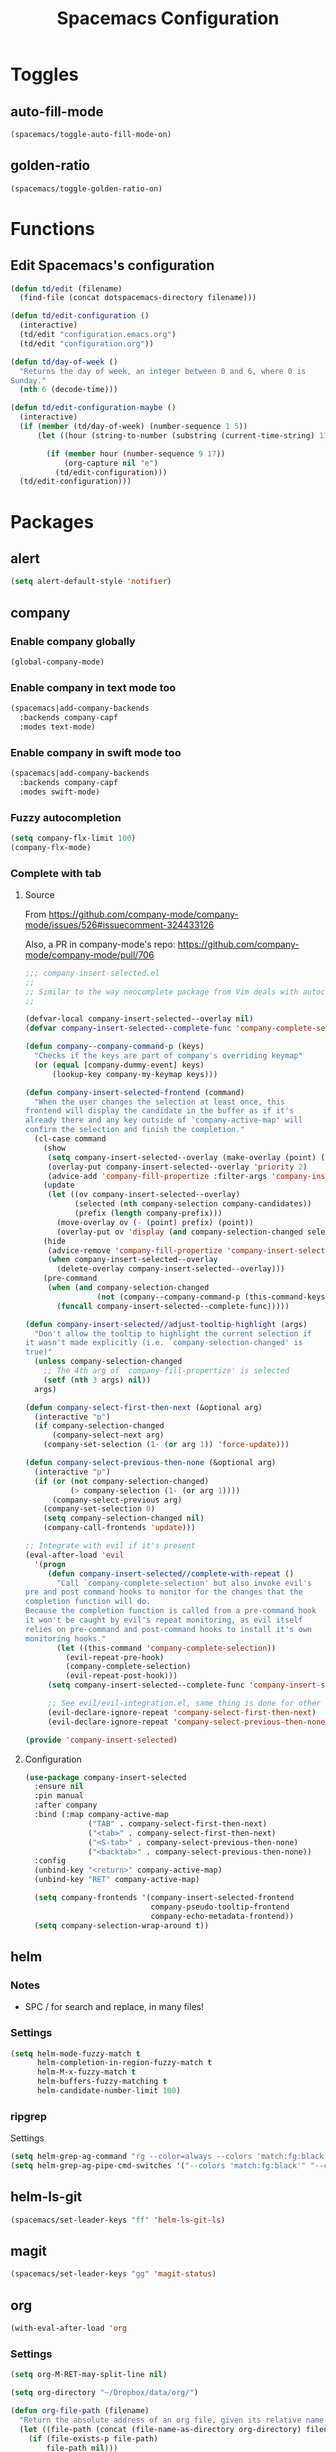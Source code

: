 #+TITLE: Spacemacs Configuration

* Toggles

** auto-fill-mode

   #+BEGIN_SRC emacs-lisp
     (spacemacs/toggle-auto-fill-mode-on)
   #+END_SRC
** golden-ratio

   #+BEGIN_SRC emacs-lisp
     (spacemacs/toggle-golden-ratio-on)
   #+END_SRC

* Functions
** Edit Spacemacs's configuration
   #+BEGIN_SRC emacs-lisp
     (defun td/edit (filename)
       (find-file (concat dotspacemacs-directory filename)))

     (defun td/edit-configuration ()
       (interactive)
       (td/edit "configuration.emacs.org")
       (td/edit "configuration.org"))

     (defun td/day-of-week ()
       "Returns the day of week, an integer between 0 and 6, where 0 is
     Sunday."
       (nth 6 (decode-time)))

     (defun td/edit-configuration-maybe ()
       (interactive)
       (if (member (td/day-of-week) (number-sequence 1 5))
           (let ((hour (string-to-number (substring (current-time-string) 11 13))) )

             (if (member hour (number-sequence 9 17))
                 (org-capture nil "e")
               (td/edit-configuration)))
       (td/edit-configuration)))
   #+END_SRC

* Packages

** alert

   #+BEGIN_SRC emacs-lisp
     (setq alert-default-style 'notifier)
   #+END_SRC

** company

*** Enable company globally

    #+BEGIN_SRC emacs-lisp
      (global-company-mode)
    #+END_SRC

*** Enable company in text mode too

    #+BEGIN_SRC emacs-lisp
      (spacemacs|add-company-backends
        :backends company-capf
        :modes text-mode)
    #+END_SRC

*** Enable company in swift mode too

    #+BEGIN_SRC emacs-lisp
      (spacemacs|add-company-backends
        :backends company-capf
        :modes swift-mode)
    #+END_SRC

*** Fuzzy autocompletion

    #+BEGIN_SRC emacs-lisp
      (setq company-flx-limit 100)
      (company-flx-mode)
    #+END_SRC

*** Complete with tab

**** Source

     From https://github.com/company-mode/company-mode/issues/526#issuecomment-324433126

     Also, a PR in company-mode's repo: https://github.com/company-mode/company-mode/pull/706
    
     #+BEGIN_SRC emacs-lisp
       ;;; company-insert-selected.el
       ;;
       ;; Similar to the way neocomplete package from Vim deals with autocompletion
       ;;

       (defvar-local company-insert-selected--overlay nil)
       (defvar company-insert-selected--complete-func 'company-complete-selection)

       (defun company--company-command-p (keys)
         "Checks if the keys are part of company's overriding keymap"
         (or (equal [company-dummy-event] keys)
             (lookup-key company-my-keymap keys)))

       (defun company-insert-selected-frontend (command)
         "When the user changes the selection at least once, this
       frontend will display the candidate in the buffer as if it's
       already there and any key outside of `company-active-map' will
       confirm the selection and finish the completion."
         (cl-case command
           (show
            (setq company-insert-selected--overlay (make-overlay (point) (point)))
            (overlay-put company-insert-selected--overlay 'priority 2)
            (advice-add 'company-fill-propertize :filter-args 'company-insert-selected//adjust-tooltip-highlight))
           (update
            (let ((ov company-insert-selected--overlay)
                  (selected (nth company-selection company-candidates))
                  (prefix (length company-prefix)))
              (move-overlay ov (- (point) prefix) (point))
              (overlay-put ov 'display (and company-selection-changed selected))))
           (hide
            (advice-remove 'company-fill-propertize 'company-insert-selected//adjust-tooltip-highlight)
            (when company-insert-selected--overlay
              (delete-overlay company-insert-selected--overlay)))
           (pre-command
            (when (and company-selection-changed
                       (not (company--company-command-p (this-command-keys))))
              (funcall company-insert-selected--complete-func)))))

       (defun company-insert-selected//adjust-tooltip-highlight (args)
         "Don't allow the tooltip to highlight the current selection if
       it wasn't made explicitly (i.e. `company-selection-changed' is
       true)"
         (unless company-selection-changed
           ;; The 4th arg of `company-fill-propertize' is selected
           (setf (nth 3 args) nil))
         args)

       (defun company-select-first-then-next (&optional arg)
         (interactive "p")
         (if company-selection-changed
             (company-select-next arg)
           (company-set-selection (1- (or arg 1)) 'force-update)))

       (defun company-select-previous-then-none (&optional arg)
         (interactive "p")
         (if (or (not company-selection-changed)
                 (> company-selection (1- (or arg 1))))
             (company-select-previous arg)
           (company-set-selection 0)
           (setq company-selection-changed nil)
           (company-call-frontends 'update)))

       ;; Integrate with evil if it's present
       (eval-after-load 'evil
         '(progn
            (defun company-insert-selected//complete-with-repeat ()
              "Call `company-complete-selection' but also invoke evil's
       pre and post command hooks to monitor for the changes that the
       completion function will do.
       Because the completion function is called from a pre-command hook
       it won't be caught by evil's repeat monitoring, as evil itself
       relies on pre-command and post-command hooks to install it's own
       monitoring hooks."
              (let ((this-command 'company-complete-selection))
                (evil-repeat-pre-hook)
                (company-complete-selection)
                (evil-repeat-post-hook)))
            (setq company-insert-selected--complete-func 'company-insert-selected//complete-with-repeat)

            ;; See evil/evil-integration.el, same thing is done for other company functions
            (evil-declare-ignore-repeat 'company-select-first-then-next)
            (evil-declare-ignore-repeat 'company-select-previous-then-none)))

       (provide 'company-insert-selected)
     #+END_SRC

**** Configuration

     #+BEGIN_SRC emacs-lisp
       (use-package company-insert-selected
         :ensure nil
         :pin manual
         :after company
         :bind (:map company-active-map
                     ("TAB" . company-select-first-then-next)
                     ("<tab>" . company-select-first-then-next)
                     ("<S-tab>" . company-select-previous-then-none)
                     ("<backtab>" . company-select-previous-then-none))
         :config
         (unbind-key "<return>" company-active-map)
         (unbind-key "RET" company-active-map)

         (setq company-frontends '(company-insert-selected-frontend
                                   company-pseudo-tooltip-frontend
                                   company-echo-metadata-frontend))
         (setq company-selection-wrap-around t))
     #+END_SRC

** helm

*** Notes

    - SPC / for search and replace, in many files!

*** Settings

    #+BEGIN_SRC emacs-lisp
      (setq helm-mode-fuzzy-match t
            helm-completion-in-region-fuzzy-match t
            helm-M-x-fuzzy-match t
            helm-buffers-fuzzy-matching t
            helm-candidate-number-limit 100)
    #+END_SRC

*** ripgrep

    Settings

    #+BEGIN_SRC emacs-lisp
      (setq helm-grep-ag-command "rg --color=always --colors 'match:fg:black' --colors 'match:bg:yellow' --smart-case --no-heading --line-number %s %s %s")
      (setq helm-grep-ag-pipe-cmd-switches '("--colors 'match:fg:black'" "--colors 'match:bg:yellow'"))
    #+END_SRC

** helm-ls-git

   #+BEGIN_SRC emacs-lisp
     (spacemacs/set-leader-keys "ff" 'helm-ls-git-ls)
   #+END_SRC

** magit

   #+BEGIN_SRC emacs-lisp
     (spacemacs/set-leader-keys "gg" 'magit-status)
   #+END_SRC

** org

   #+BEGIN_SRC emacs-lisp
     (with-eval-after-load 'org
   #+END_SRC

*** Settings

    #+BEGIN_SRC emacs-lisp
      (setq org-M-RET-may-split-line nil)

      (setq org-directory "~/Dropbox/data/org/")

      (defun org-file-path (filename)
        "Return the absolute address of an org file, given its relative name."
        (let ((file-path (concat (file-name-as-directory org-directory) filename)))
          (if (file-exists-p file-path)
              file-path nil)))

      (setq org-default-notes-file (org-file-path "notes.org"))
    #+END_SRC

*** Add structure templates

    #+BEGIN_SRC emacs-lisp
      (dolist (item '(("e" "#+BEGIN_SRC emacs-lisp\n?\n#+END_SRC")
                      ("r" "#+END_SRC\n?\n#+BEGIN_SRC emacs-lisp")
                      ("p" "#+BEGIN_SRC python\n?\n#+END_SRC")))
        (add-to-list 'org-structure-template-alist item))
    #+END_SRC

*** Don't prompt me to confirm every time I want to evaluate a block.

    #+BEGIN_SRC emacs-lisp
      (setq org-confirm-babel-evaluate nil)
    #+END_SRC

*** =org-babel-execute:swift=

    #+BEGIN_SRC emacs-lisp
      (defun run-swift (body)
        "Get around `org-babel-eval' runs the swift REPL rather than the file problem"
        (let ((filename (make-temp-file "ob-swift")))
          (with-temp-file filename
            (insert body))
          (with-temp-buffer
            (shell-command (format "swift %S" (org-babel-process-file-name filename)) (current-buffer))
            (buffer-string))))

      (defun org-babel-execute:swift (body params)
        "Execute a block of Swift code with org-babel."
        (message "executing Swift source code block")
        (run-swift body))

        (provide 'ob-swift)
    #+END_SRC

*** =org-babel-do-load-languages=
    Load languages

    #+BEGIN_SRC emacs-lisp
      (org-babel-do-load-languages
       'org-babel-load-languages
       '(
         (swift . t)
         (python . t)
         (ruby . t)
         ;; other languages..
         ))
    #+END_SRC

** projectile
*** =*scratch*= buffer per project

    #+BEGIN_SRC emacs-lisp
      (defun switch-to-project-s-scratch-buffer ()
        (interactive)
        (let ((buffer-name (format "*scratch: %S*" (projectile-project-name))))
          (if-let (buffer (get-buffer buffer-name)) ; buffer exists
              (switch-to-buffer buffer)
            (progn                            ; buffer does not exist
              (switch-to-buffer (get-buffer-create buffer-name))
              (org-mode)
              (insert (format "#+TITLE %S\n\n" (projectile-project-name)))))))
    #+END_SRC

*** =zen=

    #+BEGIN_SRC emacs-lisp
      (defun zen ()
        (interactive)
        (delete-other-windows)
        (switch-to-project-s-scratch-buffer))
    #+END_SRC

*** Settings

    #+BEGIN_SRC emacs-lisp
      (setq projectile-enable-caching t)
      (setq projectile-switch-project-action 'zen)
    #+END_SRC

*** Discover projects
    #+BEGIN_SRC emacs-lisp
      (projectile-discover-projects-in-directory "~/work")
      (projectile-discover-projects-in-directory "~/proj")
    #+END_SRC
** tox

   #+BEGIN_SRC emacs-lisp
     (setq tox-runner 'py.test)
   #+END_SRC

** Diminish modes
   #+BEGIN_SRC emacs-lisp
     (defmacro diminish-minor-mode (filename mode &optional abbrev)
       `(eval-after-load (symbol-name ,filename)
          '(diminish ,mode ,abbrev)))

     (defmacro diminish-major-mode (mode-hook abbrev)
       `(add-hook ,mode-hook
                  (lambda () (setq mode-name ,abbrev))))

     (diminish-minor-mode 'with-editor 'with-editor-mode)
     (diminish-minor-mode 'simple 'auto-fill-function)
     (diminish-minor-mode 'server 'server-buffer-clients)

     (diminish-minor-mode 'org-indent 'org-indent-mode)
     (diminish-minor-mode 'org-src    'org-src-mode)

     (diminish-major-mode 'emacs-lisp-mode-hook "elisp")
     (diminish-major-mode 'lisp-interaction-mode-hook "λ")
     (diminish-major-mode 'python-mode-hook "Py")
   #+END_SRC
*** The End

    #+BEGIN_SRC emacs-lisp
    )
    #+END_SRC
* Key bindings
** =;= <-> =:= in every modes

   #+BEGIN_SRC emacs-lisp
     (global-set-key ":" (lambda () (interactive) (insert ";")))
     (global-set-key ";" (lambda () (interactive) (insert ":")))
   #+END_SRC

** Edit configurations

   #+BEGIN_SRC emacs-lisp
     (spacemacs/set-leader-keys "fee" 'td/edit-configuration)
   #+END_SRC
** =SPC [0-9]=

   #+BEGIN_SRC emacs-lisp
     (spacemacs/set-leader-keys "0" 'delete-other-windows)
     (spacemacs/set-leader-keys "7" 'async-shell-command)
     (spacemacs/set-leader-keys "9" 'zen)
   #+END_SRC

** Edit =org-default-notes-file=

   #+BEGIN_SRC emacs-lisp
     (spacemacs/set-leader-keys "oo" '(lambda ()
                                        (interactive)
                                        (find-file org-default-notes-file)))
   #+END_SRC

** =f= and =t=

   #+BEGIN_SRC emacs-lisp
     (define-key evil-normal-state-map "f" 'evil-avy-goto-char-2)
     (define-key evil-visual-state-map "f" 'evil-avy-goto-char-in-line)

     (defun evil-avy-find-char-to-in-line ()
       "Somehow this magically makes `evil-avy-goto-char' works as `evil-find-char-to'"
       (interactive)
       (evil-avy-goto-char-in-line))

     (define-key evil-visual-state-map "t" 'evil-avy-find-char-to-in-line)
     (define-key evil-operator-state-map "t" 'evil-avy-find-char-to-in-line)
   #+END_SRC

** Line motions

   #+BEGIN_SRC emacs-lisp

     (evil-define-avy-motion avy-goto-line-above line)
     (evil-define-avy-motion avy-goto-line-below line)

     (spacemacs/set-leader-keys "jj" 'evil-avy-goto-line-below)
     (spacemacs/set-leader-keys "jk" 'evil-avy-goto-line-above)
   #+END_SRC
* TODO
** alert
*** compilation finish
*** git push finish
** SPC gc should do magit commit
   SPC gC should be magit clone
